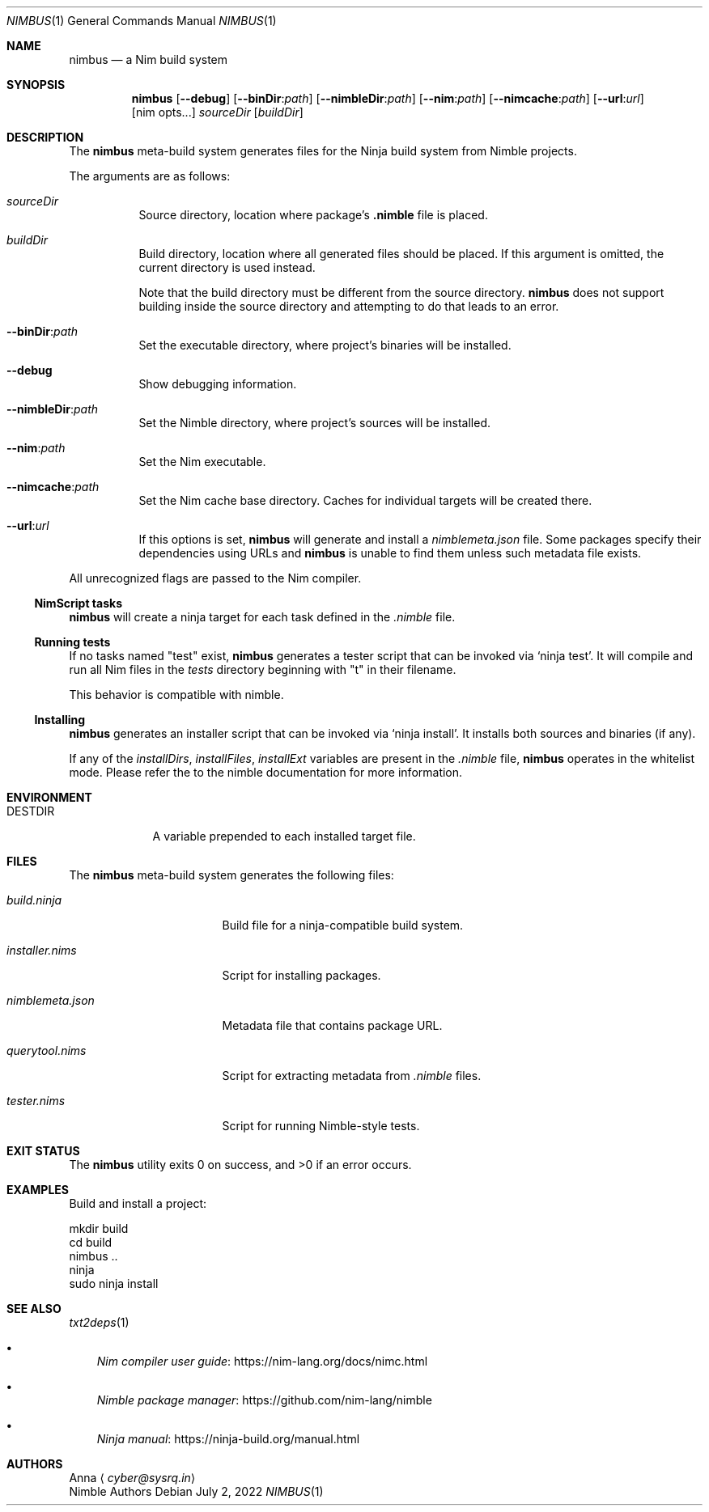 .\" SPDX-FileType: DOCUMENTATION
.\" SPDX-FileCopyrightText: 2022 Anna <cyber@sysrq.in>
.\" SPDX-License-Identifier: BSD-3-Clause
.Dd July 2, 2022
.Dt NIMBUS 1
.Os
.Sh NAME
.Nm nimbus
.Nd a Nim build system
.Sh SYNOPSIS
.Nm
.Op Fl Fl debug
.Op Fl Fl binDir : Ns Ar path
.Op Fl Fl nimbleDir : Ns Ar path
.Op Fl Fl nim : Ns Ar path
.Op Fl Fl nimcache : Ns Ar path
.Op Fl Fl url : Ns Ar url
.Op nim opts...
.Ar sourceDir
.Op Ar buildDir
.Sh DESCRIPTION
The
.Nm
meta-build system generates files for the Ninja build system from Nimble projects.
.Pp
The arguments are as follows:
.Bl -tag -width Ds
.It Ar sourceDir
Source directory,
location where package's
.Sy .nimble
file is placed.
.
.It Ar buildDir
Build directory,
location where all generated files should be placed.
If this argument is omitted, the current directory is used instead.
.Pp
Note that the build directory must be different from the source directory.
.Nm
does not support building inside the source directory and attempting to do that leads to an error.
.
.It Fl Fl binDir : Ns Ar path
Set the executable directory, where project's binaries will be installed.
.
.It Fl Fl debug
Show debugging information.
.
.It Fl Fl nimbleDir : Ns Ar path
Set the Nimble directory, where project's sources will be installed.
.
.It Fl Fl nim : Ns Ar path
Set the Nim executable.
.
.It Fl Fl nimcache : Ns Ar path
Set the Nim cache base directory.
Caches for individual targets will be created there.
.
.It Fl Fl url : Ns Ar url
If this options is set,
.Nm
will generate and install a
.Pa nimblemeta.json
file.
Some packages specify their dependencies using URLs and
.Nm
is unable to find them unless such metadata file exists.
.El
.Pp
All unrecognized flags are passed to the Nim compiler.
.
.Ss NimScript tasks
.Nm
will create a ninja target for each task defined in the
.Pa .nimble
file.
.
.Ss Running tests
If no tasks named
.Qq test
exist,
.Nm
generates a tester script that can be invoked via
.Ql ninja test .
It will compile and run all Nim files in the
.Pa tests
directory beginning with
.Qq t
in their filename.
.Pp
This behavior is compatible with nimble.
.
.Ss Installing
.Nm
generates an installer script that can be invoked via
.Ql ninja install .
It installs both sources and binaries
.Pq if any .
.Pp
If any of the
.Va installDirs , installFiles , installExt
variables are present in the
.Pa .nimble
file,
.Nm
operates in the whitelist mode.
Please refer the to the nimble documentation for more information.
.Sh ENVIRONMENT
.Bl -tag -width DESTDIR
.It Ev DESTDIR
A variable prepended to each installed target file.
.El
.Sh FILES
The
.Nm
meta-build system generates the following files:
.Bl -tag -width nimblemeta.json
.It Pa build.ninja
Build file for a ninja-compatible build system.
.It Pa installer.nims
Script for installing packages.
.It Pa nimblemeta.json
Metadata file that contains package URL.
.It Pa querytool.nims
Script for extracting metadata from
.Pa .nimble
files.
.It Pa tester.nims
Script for running Nimble-style tests.
.El
.Sh EXIT STATUS
.Ex -std
.Sh EXAMPLES
Build and install a project:
.Bd -literal
mkdir build
cd build
nimbus ..
ninja
sudo ninja install
.Ed
.Sh SEE ALSO
.Xr txt2deps 1
.Bl -bullet -width 1n
.It
.Lk https://nim-lang.org/docs/nimc.html "Nim compiler user guide"
.It
.Lk https://github.com/nim-lang/nimble "Nimble package manager"
.It
.Lk https://ninja-build.org/manual.html "Ninja manual"
.El
.Sh AUTHORS
.An -split
.An Anna
.Aq Mt cyber@sysrq.in
.An Nimble Authors
